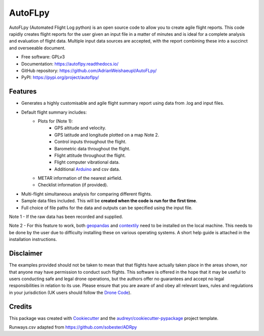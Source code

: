 ========
AutoFLpy
========


.. image:: https://img.shields.io/pypi/v/autoflpy.svg
        :target: https://pypi.python.org/pypi/autoflpy

.. image:: https://img.shields.io/travis/AdrianWeishaeupl/autoflpy.svg
        :target: https://travis-ci.org/AdrianWeishaeupl/autoflpy

.. image:: https://readthedocs.org/projects/autoflpy/badge/?version=latest
        :target: https://autoflpy.readthedocs.io/en/latest/?badge=latest
        :alt: Documentation Status




AutoFLpy (Automated Flight Log python) is an open source code to allow you to create agile flight reports. This code rapidly creates flight reports for the user given an input file in a matter of minutes and is ideal for a complete analysis and evaluation of flight data. Multiple input data sources are accepted, with the report combining these into a succinct and overseeable document.


* Free software: GPLv3
* Documentation: https://autoflpy.readthedocs.io/
* GitHub repository: https://github.com/AdrianWeishaeupl/AutoFLpy/
* PyPI: https://pypi.org/project/autoflpy/

.. image:: images/Flow_chart_simple.png
	:width: 500
	:align: center
	:alt: Flow chart summarising AutoFLpy operation.

.. image:: images/Report_image.png
	:width: 700
	:align: center
	:alt: Image of a sample generated flight report.

Features
--------

* Generates a highly customisable and agile flight summary report using data from .log and input files.
* Default flight summary includes:
	* Plots for (Note 1):
		* GPS altitude and velocity.
		* GPS latitude and longitude plotted on a map Note 2.
		* Control inputs throughout the flight.
		* Barometric data throughout the flight.
		* Flight attitude throughout the flight.
		* Flight computer vibrational data.
		* Additional `Arduino <https://www.arduino.cc/>`_ and csv data.
	* METAR information of the nearest airfield.
	* Checklist information (if provided).
* Multi-flight simultaneous analysis for comparing different flights.
* Sample data files included. This will be **created when the code is run for the first time**.
* Full choice of file paths for the data and outputs can be specified using the input file.

Note 1 -  If the raw data has been recorded and supplied.

Note 2 -  For this feature to work, both `geopandas <https://geopandas.org/>`_ and `contextily <https://github.com/darribas/contextily>`_ need to be installed on the local machine. This needs to be done by the user due to difficulty installing these on various operating systems. A short help guide is attached in the installation instructions.

.. image:: images/SITL_flight_map.png
	:width: 700
	:align: center
	:alt: Image of a flight plotted over a map using AutoFLpy.


Disclaimer
----------
The examples provided should not be taken to mean that that flights have actually taken place in the areas shown, nor that anyone may have permission to conduct such flights. This software is offered in the hope that it may be useful to users conducting safe and legal drone operations, but the authors offer no guarantees and accept no legal responsibilities in relation to its use. Please ensure that you are aware of and obey all relevant laws, rules and regulations in your jurisdiction (UK users should follow the `Drone Code <https://dronesafe.uk/drone-code/>`_).



Credits
-------

This package was created with Cookiecutter_ and the `audreyr/cookiecutter-pypackage`_ project template.

.. _Cookiecutter: https://github.com/audreyr/cookiecutter
.. _`audreyr/cookiecutter-pypackage`: https://github.com/audreyr/cookiecutter-pypackage

Runways.csv adapted from https://github.com/sobester/ADRpy
